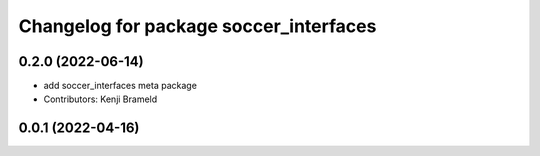 ^^^^^^^^^^^^^^^^^^^^^^^^^^^^^^^^^^^^^^^
Changelog for package soccer_interfaces
^^^^^^^^^^^^^^^^^^^^^^^^^^^^^^^^^^^^^^^

0.2.0 (2022-06-14)
------------------
* add soccer_interfaces meta package
* Contributors: Kenji Brameld

0.0.1 (2022-04-16)
------------------
